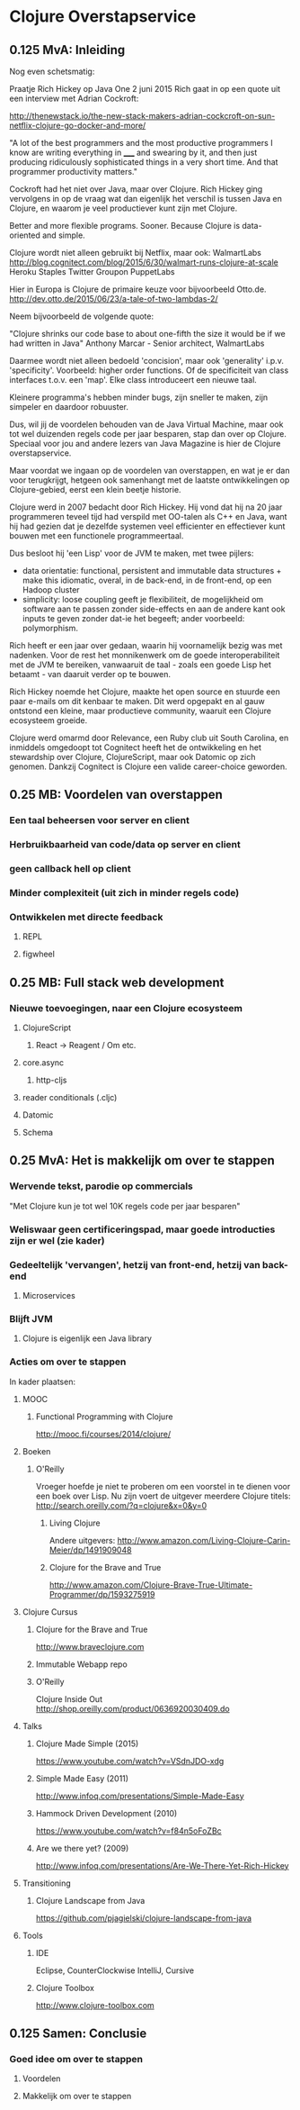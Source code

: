 * Clojure Overstapservice
** 0.125 MvA: Inleiding

Nog even schetsmatig:

Praatje Rich Hickey op Java One 2 juni 2015 Rich gaat in op een quote
uit een interview met Adrian Cockroft:

http://thenewstack.io/the-new-stack-makers-adrian-cockcroft-on-sun-netflix-clojure-go-docker-and-more/

"A lot of the best programmers and the most productive programmers I
know are writing everything in _____ and swearing by it, and then just
producing ridiculously sophisticated things in a very short time. And
that programmer productivity matters."

Cockroft had het niet over Java, maar over Clojure. Rich Hickey ging
vervolgens in op de vraag wat dan eigenlijk het verschil is tussen
Java en Clojure, en waarom je veel productiever kunt zijn met Clojure.

Better and more flexible programs. Sooner.
Because Clojure is data-oriented and simple.

Clojure wordt niet alleen gebruikt bij Netflix, maar ook:
WalmartLabs http://blog.cognitect.com/blog/2015/6/30/walmart-runs-clojure-at-scale
Heroku
Staples
Twitter
Groupon
PuppetLabs

Hier in Europa is Clojure de primaire keuze voor bijvoorbeeld Otto.de.
http://dev.otto.de/2015/06/23/a-tale-of-two-lambdas-2/

Neem bijvoorbeeld de volgende quote:

"Clojure shrinks our code base to about one-fifth the size it would be if we had written in Java"
Anthony Marcar - Senior architect, WalmartLabs

Daarmee wordt niet alleen bedoeld 'concision', maar ook 'generality'
i.p.v. 'specificity'. Voorbeeld: higher order functions.  Of de
specificiteit van class interfaces t.o.v. een 'map'. Elke class
introduceert een nieuwe taal.

Kleinere programma's hebben minder bugs, zijn sneller te maken, zijn
simpeler en daardoor robuuster.

Dus, wil jij de voordelen behouden van de Java Virtual Machine, maar ook
tot wel duizenden regels code per jaar besparen, stap dan over op
Clojure. Speciaal voor jou and andere lezers van Java Magazine is hier
de Clojure overstapservice.

Maar voordat we ingaan op de voordelen van overstappen, en wat je er
dan voor terugkrijgt, hetgeen ook samenhangt met de laatste
ontwikkelingen op Clojure-gebied, eerst een klein beetje historie.

Clojure werd in 2007 bedacht door Rich Hickey. Hij vond dat hij na 20
jaar programmeren teveel tijd had verspild met OO-talen als C++ en
Java, want hij had gezien dat je dezelfde systemen veel efficienter en
effectiever kunt bouwen met een functionele programmeertaal. 

Dus besloot hij 'een Lisp' voor de JVM te maken, met twee pijlers:
- data orientatie: functional, persistent and immutable data
  structures + make this idiomatic, overal, in de back-end, in de
  front-end, op een Hadoop cluster
- simplicity: loose coupling geeft je flexibiliteit, de mogelijkheid
  om software aan te passen zonder side-effects en aan de andere kant
  ook inputs te geven zonder dat-ie het begeeft; ander voorbeeld:
  polymorphism.

Rich heeft er een jaar over gedaan, waarin hij voornamelijk bezig was
met nadenken. Voor de rest het monnikenwerk om de goede
interoperabiliteit met de JVM te bereiken, vanwaaruit de taal - zoals
een goede Lisp het betaamt - van daaruit verder op te bouwen.

Rich Hickey noemde het Clojure, maakte het open source en stuurde een
paar e-mails om dit kenbaar te maken. Dit werd opgepakt en al gauw
ontstond een kleine, maar productieve community, waaruit een Clojure
ecosysteem groeide.

Clojure werd omarmd door Relevance, een Ruby club uit South Carolina,
en inmiddels omgedoopt tot Cognitect heeft het de ontwikkeling en het
stewardship over Clojure, ClojureScript, maar ook Datomic op zich
genomen. Dankzij Cognitect is Clojure een valide career-choice geworden.

** 0.25 MB: Voordelen van overstappen
*** Een taal beheersen voor server en client
*** Herbruikbaarheid van code/data op server en client
*** geen callback hell op client
*** Minder complexiteit (uit zich in minder regels code)
*** Ontwikkelen met directe feedback
***** REPL
***** figwheel
                                   
** 0.25 MB: Full stack web development
*** Nieuwe toevoegingen, naar een Clojure ecosysteem
**** ClojureScript
***** React -> Reagent / Om etc.
**** core.async
***** http-cljs
**** reader conditionals (.cljc)
**** Datomic
**** Schema
** 0.25 MvA: Het is makkelijk om over te stappen
*** Wervende tekst, parodie op commercials
"Met Clojure kun je tot wel 10K regels code per jaar besparen"
*** Weliswaar geen certificeringspad, maar goede introducties zijn er wel (zie kader)
*** Gedeeltelijk 'vervangen', hetzij van front-end, hetzij van back-end
**** Microservices
*** Blijft JVM
**** Clojure is eigenlijk een Java library
*** Acties om over te stappen
In kader plaatsen:
**** MOOC
***** Functional Programming with Clojure
http://mooc.fi/courses/2014/clojure/
**** Boeken
***** O'Reilly
Vroeger hoefde je niet te proberen om een voorstel in te dienen voor een boek over Lisp.
Nu zijn voert de uitgever meerdere Clojure titels:
http://search.oreilly.com/?q=clojure&x=0&y=0
****** Living Clojure
Andere uitgevers:
http://www.amazon.com/Living-Clojure-Carin-Meier/dp/1491909048
****** Clojure for the Brave and True
http://www.amazon.com/Clojure-Brave-True-Ultimate-Programmer/dp/1593275919

**** Clojure Cursus
***** Clojure for the Brave and True
http://www.braveclojure.com
***** Immutable Webapp repo
***** O'Reilly
Clojure Inside Out
http://shop.oreilly.com/product/0636920030409.do
**** Talks
***** Clojure Made Simple (2015)
https://www.youtube.com/watch?v=VSdnJDO-xdg
***** Simple Made Easy (2011)
http://www.infoq.com/presentations/Simple-Made-Easy
***** Hammock Driven Development (2010)
https://www.youtube.com/watch?v=f84n5oFoZBc
***** Are we there yet? (2009)
http://www.infoq.com/presentations/Are-We-There-Yet-Rich-Hickey
**** Transitioning
***** Clojure Landscape from Java
https://github.com/pjagielski/clojure-landscape-from-java
**** Tools
***** IDE
Eclipse, CounterClockwise
IntelliJ, Cursive
***** Clojure Toolbox
http://www.clojure-toolbox.com
** 0.125 Samen: Conclusie
*** Goed idee om over te stappen
**** Voordelen
**** Makkelijk om over te stappen

